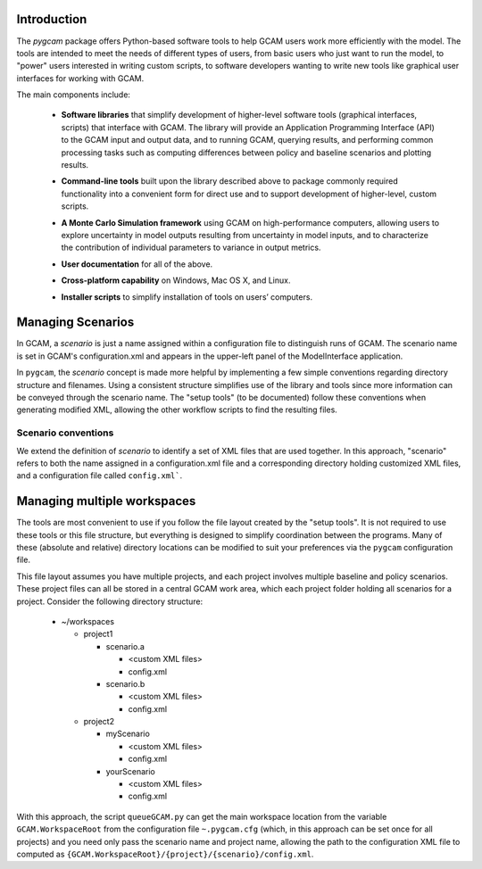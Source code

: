 Introduction
============

The `pygcam` package offers Python-based software tools to help GCAM users work more efficiently with the
model. The tools are intended to meet the needs of different types of users, from basic users who just
want to run the model, to "power" users interested in writing custom scripts, to software developers
wanting to write new tools like graphical user interfaces for working with GCAM.

The main components include:

  * **Software libraries** that simplify development of higher-level software tools (graphical interfaces, scripts)
    that interface with GCAM. The library will provide an Application Programming Interface (API) to the GCAM input
    and output data, and to running GCAM, querying results, and performing common processing tasks such as computing
    differences between policy and baseline scenarios and plotting results.

  ..

  * **Command-line tools** built upon the library described above to package commonly required functionality into a convenient
    form for direct use and to support development of higher-level, custom scripts.

  ..

  * **A Monte Carlo Simulation framework** using GCAM on high-performance computers, allowing users to explore
    uncertainty in model outputs resulting from uncertainty in model inputs, and to characterize the contribution of
    individual parameters to variance in output metrics.

  .. * (Eventually) **Graphical User Interfaces** that simplify use of the libraries and tools as well
     as providing unique capabilities such as graphical exploration and comparison of sets of model
     results.

  * **User documentation** for all of the above.

  ..

  * **Cross-platform capability** on Windows, Mac OS X, and Linux.

  ..

  * **Installer scripts** to simplify installation of tools on users’ computers.


Managing Scenarios
===================

In GCAM, a *scenario* is just a name assigned within a configuration
file to distinguish runs of GCAM. The scenario name is set in GCAM's
configuration.xml and appears in the upper-left panel of the ModelInterface
application.

In ``pygcam``, the *scenario* concept is made more helpful by implementing
a few simple conventions regarding directory structure and filenames. Using
a consistent structure simplifies use of the library and tools since more
information can be conveyed through the scenario name. The "setup tools" (to
be documented) follow these conventions when generating modified XML, allowing
the other workflow scripts to find the resulting files.

Scenario conventions
--------------------

We extend the definition of *scenario* to identify a set of XML files that
are used together. In this approach, "scenario" refers to both the name
assigned in a configuration.xml file and a corresponding directory holding
customized XML files, and a configuration file called ``config.xml```.


Managing multiple workspaces
=============================

The tools are most convenient to use if you follow the file layout created by
the "setup tools". It is not required to use these tools or this file structure,
but everything is designed to simplify coordination between the programs.
Many of these (absolute and relative) directory locations can be modified to
suit your preferences via the ``pygcam`` configuration file.

This file layout assumes you have multiple projects, and each project involves
multiple baseline and policy scenarios. These project files can all be stored in
a central GCAM work area, which each project folder holding all scenarios for a
project. Consider the following directory structure:

  * ~/workspaces

    * project1

      * scenario.a

        * <custom XML files>
        * config.xml

      * scenario.b

        * <custom XML files>
        * config.xml

    * project2

      * myScenario

        * <custom XML files>
        * config.xml

      * yourScenario

        * <custom XML files>
        * config.xml


With this approach, the script ``queueGCAM.py`` can get the main workspace
location from the variable ``GCAM.WorkspaceRoot`` from the configuration file
``~.pygcam.cfg`` (which, in this approach can be set once for all projects)
and you need only pass the scenario name and project name, allowing the path
to the configuration XML file to computed as
``{GCAM.WorkspaceRoot}/{project}/{scenario}/config.xml``.
